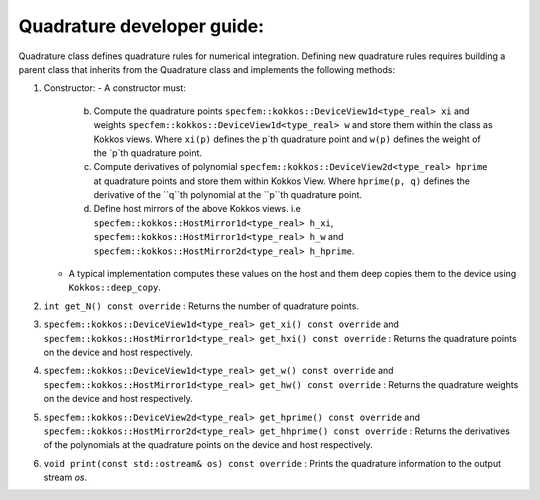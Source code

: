 .. _quadrature_dev_guide:

Quadrature developer guide:
===========================

Quadrature class defines quadrature rules for numerical integration. Defining new quadrature rules requires building a parent class that inherits from the Quadrature class and implements the following methods:

1. Constructor:
   - A constructor must:
        b. Compute the quadrature points ``specfem::kokkos::DeviceView1d<type_real> xi`` and weights ``specfem::kokkos::DeviceView1d<type_real> w`` and store them within the class as Kokkos views. Where ``xi(p)`` defines the p`th quadrature point and ``w(p)`` defines the weight of the `p`th quadrature point.
        c. Compute derivatives of polynomial ``specfem::kokkos::DeviceView2d<type_real> hprime`` at quadrature points and store them within Kokkos View. Where ``hprime(p, q)`` defines the derivative of the ``q``th polynomial at the ``p``th quadrature point.
        d. Define host mirrors of the above Kokkos views. i.e ``specfem::kokkos::HostMirror1d<type_real> h_xi``, ``specfem::kokkos::HostMirror1d<type_real> h_w`` and ``specfem::kokkos::HostMirror2d<type_real> h_hprime``.
   - A typical implementation computes these values on the host and them deep copies them to the device using ``Kokkos::deep_copy``.

2. ``int get_N() const override`` : Returns the number of quadrature points.
3. ``specfem::kokkos::DeviceView1d<type_real> get_xi() const override`` and ``specfem::kokkos::HostMirror1d<type_real> get_hxi() const override`` : Returns the quadrature points on the device and host respectively.
4. ``specfem::kokkos::DeviceView1d<type_real> get_w() const override`` and ``specfem::kokkos::HostMirror1d<type_real> get_hw() const override`` : Returns the quadrature weights on the device and host respectively.
5. ``specfem::kokkos::DeviceView2d<type_real> get_hprime() const override`` and ``specfem::kokkos::HostMirror2d<type_real> get_hhprime() const override`` : Returns the derivatives of the polynomials at the quadrature points on the device and host respectively.
6. ``void print(const std::ostream& os) const override`` : Prints the quadrature information to the output stream `os`.
